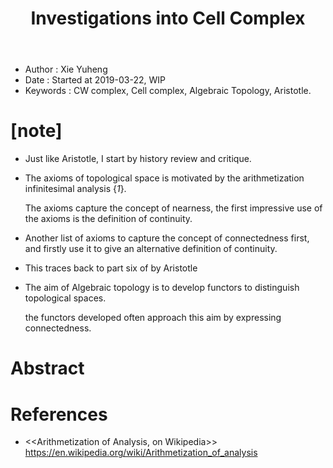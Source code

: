 #+html_head: <link rel="stylesheet" href="../css/org-page.css"/>
#+title: Investigations into Cell Complex

- Author : Xie Yuheng
- Date : Started at 2019-03-22, WIP
- Keywords : CW complex, Cell complex, Algebraic Topology, Aristotle.

* [note]

  - Just like Aristotle, I start by history review and critique.

  - The axioms of topological space
    is motivated by the arithmetization infinitesimal analysis {[[Arithmetization of Analysis, on Wikipedia][1]]}.

    The axioms capture the concept of nearness,
    the first impressive use of the axioms
    is the definition of continuity.

  - Another list of axioms
    to capture the concept of connectedness first,
    and firstly use it to give
    an alternative definition of continuity.

  - This traces back to part six of <<Categories>> by Aristotle

  - The aim of Algebraic topology is to develop functors
    to distinguish topological spaces.

    the functors developed often approach this aim
    by expressing connectedness.

* Abstract

* References

  - <<Arithmetization of Analysis, on Wikipedia>>
    https://en.wikipedia.org/wiki/Arithmetization_of_analysis

